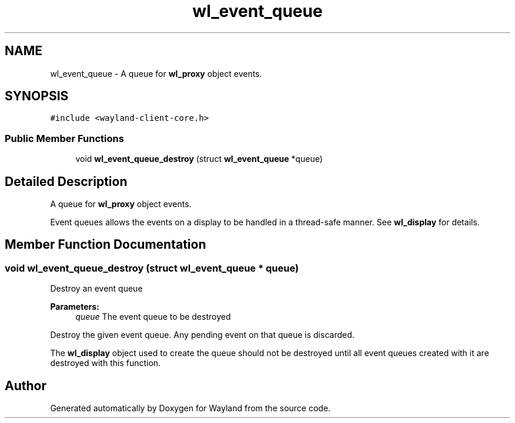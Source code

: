 .TH "wl_event_queue" 3 "Sat May 23 2020" "Version 1.18.90" "Wayland" \" -*- nroff -*-
.ad l
.nh
.SH NAME
wl_event_queue \- A queue for \fBwl_proxy\fP object events\&.  

.SH SYNOPSIS
.br
.PP
.PP
\fC#include <wayland\-client\-core\&.h>\fP
.SS "Public Member Functions"

.in +1c
.ti -1c
.RI "void \fBwl_event_queue_destroy\fP (struct \fBwl_event_queue\fP *queue)"
.br
.in -1c
.SH "Detailed Description"
.PP 
A queue for \fBwl_proxy\fP object events\&. 

Event queues allows the events on a display to be handled in a thread-safe manner\&. See \fBwl_display\fP for details\&. 
.SH "Member Function Documentation"
.PP 
.SS "void wl_event_queue_destroy (struct \fBwl_event_queue\fP * queue)"
Destroy an event queue
.PP
\fBParameters:\fP
.RS 4
\fIqueue\fP The event queue to be destroyed
.RE
.PP
Destroy the given event queue\&. Any pending event on that queue is discarded\&.
.PP
The \fBwl_display\fP object used to create the queue should not be destroyed until all event queues created with it are destroyed with this function\&. 

.SH "Author"
.PP 
Generated automatically by Doxygen for Wayland from the source code\&.
